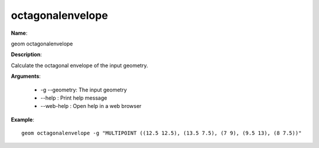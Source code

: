 octagonalenvelope
=================

**Name**:

geom octagonalenvelope

**Description**:

Calculate the octagonal envelope of the input geometry.

**Arguments**:

   * -g --geometry: The input geometry

   * --help : Print help message

   * --web-help : Open help in a web browser



**Example**::

    geom octagonalenvelope -g "MULTIPOINT ((12.5 12.5), (13.5 7.5), (7 9), (9.5 13), (8 7.5))"
